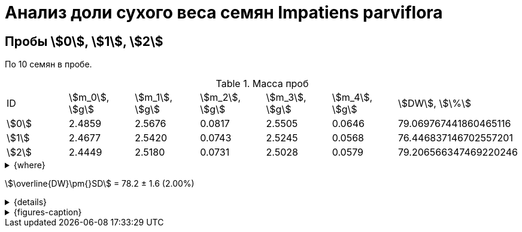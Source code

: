 = Анализ доли сухого веса семян *Impatiens parviflora*
:page-categories: [Experiment]
:page-tags: [DryWeight, ImpatiensParviflora, Laboratory, Log]
:page-update: [2024-08-29]

== Пробы stem:[0], stem:[1], stem:[2]

По 10 семян в пробе.

.Масса проб
[cols="*", frame=all, grid=all]
|===
|ID      |stem:[m_0], stem:[g]|stem:[m_1], stem:[g]|stem:[m_2], stem:[g]|stem:[m_3], stem:[g]|stem:[m_4], stem:[g]|stem:[DW], stem:[\%]
|stem:[0]|2.4859              |2.5676              |0.0817              |2.5505              |0.0646              |79.069767441860465116
|stem:[1]|2.4677              |2.5420              |0.0743              |2.5245              |0.0568              |76.446837146702557201
|stem:[2]|2.4449              |2.5180              |0.0731              |2.5028              |0.0579              |79.206566347469220246
|===

.{where}
[%collapsible]
====
stem:[m_0]:: Масса пустой пробирки
stem:[m_1]:: Масса пробирки с пробой до сушки
stem:[m_2]:: Масса пробы до сушки
stem:[m_3]:: Масса пробирки с пробой после сушки
stem:[m_4]:: Масса пробы после сушки
stem:[DW]:: Доля сухого веса
====

stem:[\overline{DW}\pm{}SD] = 78.2 ± 1.6 (2.00%)

.{details}
[%collapsible]
====
stem:[\overline{DW}\pm{}SD] = 78.241056978677 ± 1.5553446850241 (1,987888131%)
====

.{figures-caption}
[%collapsible]
====
[cols="3*a", frame=none, grid=none]
|===
|image:https://lh3.googleusercontent.com/pw/AP1GczNCzwelpUAs5qSmSJGDMcbIAHZwl4Agm-pya5Cap-3URFaxrgfq4MdAemwgO_AtHXoCq59rvjzBmjuu3hOhksznDleelZvIT1-3ThrmVRfNCUazDGg3y6pAWIyppEfqMRbIKNWszE_x1ZPfNfcZ6gG6zA=w915-h685-s-no-gm?authuser=0[link=https://lh3.googleusercontent.com/pw/AP1GczNCzwelpUAs5qSmSJGDMcbIAHZwl4Agm-pya5Cap-3URFaxrgfq4MdAemwgO_AtHXoCq59rvjzBmjuu3hOhksznDleelZvIT1-3ThrmVRfNCUazDGg3y6pAWIyppEfqMRbIKNWszE_x1ZPfNfcZ6gG6zA=w915-h685-s-no-gm?authuser=0]
|
|
|===
====
